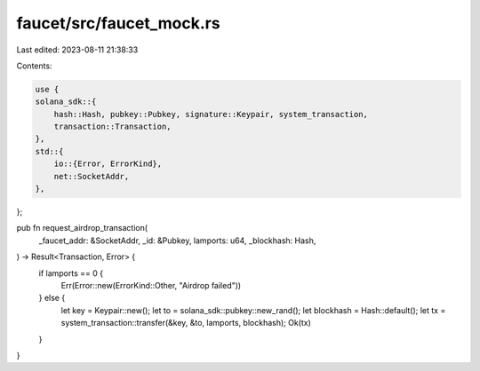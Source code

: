 faucet/src/faucet_mock.rs
=========================

Last edited: 2023-08-11 21:38:33

Contents:

.. code-block:: rs

    use {
    solana_sdk::{
        hash::Hash, pubkey::Pubkey, signature::Keypair, system_transaction,
        transaction::Transaction,
    },
    std::{
        io::{Error, ErrorKind},
        net::SocketAddr,
    },
};

pub fn request_airdrop_transaction(
    _faucet_addr: &SocketAddr,
    _id: &Pubkey,
    lamports: u64,
    _blockhash: Hash,
) -> Result<Transaction, Error> {
    if lamports == 0 {
        Err(Error::new(ErrorKind::Other, "Airdrop failed"))
    } else {
        let key = Keypair::new();
        let to = solana_sdk::pubkey::new_rand();
        let blockhash = Hash::default();
        let tx = system_transaction::transfer(&key, &to, lamports, blockhash);
        Ok(tx)
    }
}


